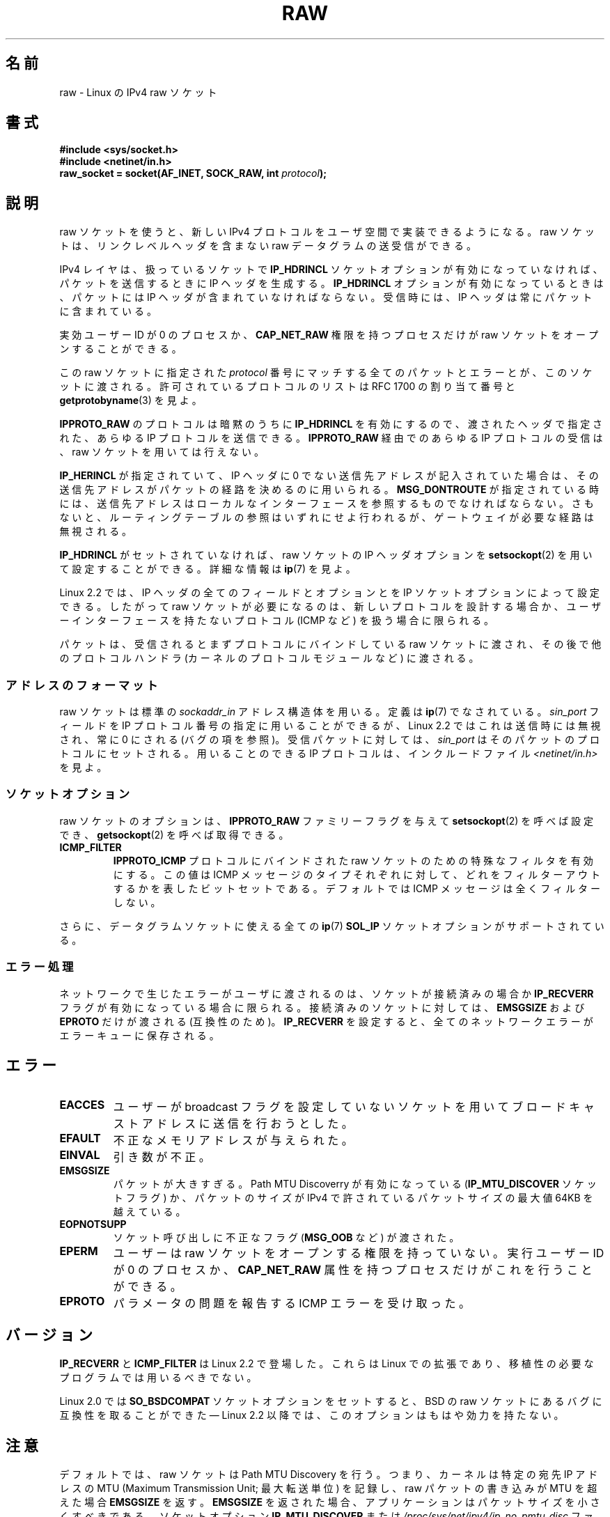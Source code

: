 .\" t
.\" Don't change the first line, it tells man that we need tbl.
.\" This man page is Copyright (C) 1999 Andi Kleen <ak@muc.de>.
.\" Permission is granted to distribute possibly modified copies
.\" of this page provided the header is included verbatim,
.\" and in case of nontrivial modification author and date
.\" of the modification is added to the header.
.\" $Id: raw.7,v 1.6 1999/06/05 10:32:08 freitag Exp $
.\"*******************************************************************
.\"
.\" This file was generated with po4a. Translate the source file.
.\"
.\"*******************************************************************
.TH RAW 7 2012\-05\-10 Linux "Linux Programmer's Manual"
.SH 名前
raw \- Linux の IPv4 raw ソケット
.SH 書式
\fB#include <sys/socket.h>\fP
.br
\fB#include <netinet/in.h>\fP
.br
\fBraw_socket = socket(AF_INET, SOCK_RAW, int \fP\fIprotocol\fP\fB);\fP
.SH 説明
raw ソケットを使うと、新しい IPv4 プロトコルをユーザ空間で 実装できるようになる。 raw ソケットは、リンクレベルヘッダを 含まない raw
データグラムの送受信ができる。

IPv4 レイヤは、扱っているソケットで \fBIP_HDRINCL\fP ソケットオプションが有効になっていなければ、 パケットを送信するときに IP
ヘッダを生成する。 \fBIP_HDRINCL\fP オプションが有効になっているときは、パケットには IP ヘッダが含まれていなければならない。
受信時には、 IP ヘッダは常にパケットに含まれている。

実効ユーザー ID が 0 のプロセスか、 \fBCAP_NET_RAW\fP 権限を持つプロセスだけが raw ソケットをオープンすることができる。

この raw ソケットに指定された \fIprotocol\fP 番号にマッチする全てのパケットとエラーとが、このソケットに渡される。
許可されているプロトコルのリストは RFC\ 1700 の割り当て番号と \fBgetprotobyname\fP(3)  を見よ。

\fBIPPROTO_RAW\fP のプロトコルは暗黙のうちに \fBIP_HDRINCL\fP を有効にするので、 渡されたヘッダで指定された、あらゆる IP
プロトコルを送信できる。 \fBIPPROTO_RAW\fP 経由でのあらゆる IP プロトコルの受信は、 raw ソケットを用いては行えない。
.RS
.TS
tab(:) allbox;
c s
l l.
IP ヘッダフィールド。 \fBIP_HDRINCL\fP によって送信時に変更される。
IP チェックサム:常に変更される。
ソースアドレス:元の値が 0 の時に変更される。
パケット ID:元の値が 0 の時に変更される。
全体の長さ:常に埋められる。
.TE
.RE
.sp
.PP
\fBIP_HERINCL\fP が指定されていて、 IP ヘッダに 0 でない送信先アドレスが記入されていた場合は、
その送信先アドレスがパケットの経路を決めるのに用いられる。 \fBMSG_DONTROUTE\fP が指定されている時には、
送信先アドレスはローカルなインターフェースを参照するものでなければならない。 さもないと、ルーティングテーブルの参照はいずれにせよ行われるが、
ゲートウェイが必要な経路は無視される。

\fBIP_HDRINCL\fP がセットされていなければ、 raw ソケットの IP ヘッダオプションを \fBsetsockopt\fP(2)
を用いて設定することができる。詳細な情報は \fBip\fP(7)  を見よ。

Linux 2.2 では、 IP ヘッダの全てのフィールドとオプションとを IP ソケットオプションによって設定できる。したがって raw
ソケットが必要になるのは、新しいプロトコルを設計する場合か、 ユーザーインターフェースを持たないプロトコル (ICMP など) を扱う場合に 限られる。

パケットは、受信されるとまずプロトコルにバインドしている raw ソケットに渡され、 その後で他のプロトコルハンドラ
(カーネルのプロトコルモジュールなど)  に渡される。
.SS アドレスのフォーマット
raw ソケットは標準の \fIsockaddr_in\fP アドレス構造体を用いる。定義は \fBip\fP(7)  でなされている。 \fIsin_port\fP
フィールドを IP プロトコル番号の指定に用いることができるが、 Linux 2.2 ではこれは送信時には無視され、常に 0 にされる (バグ
の項を参照)。 受信パケットに対しては、 \fIsin_port\fP はそのパケットのプロトコルにセットされる。 用いることのできる IP
プロトコルは、インクルードファイル \fI<netinet/in.h>\fP を見よ。
.SS ソケットオプション
.\" Or SOL_RAW on Linux
raw ソケットのオプションは、 \fBIPPROTO_RAW\fP ファミリーフラグを与えて \fBsetsockopt\fP(2)  を呼べば設定でき、
\fBgetsockopt\fP(2)  を呼べば取得できる。
.TP 
\fBICMP_FILTER\fP
\fBIPPROTO_ICMP\fP プロトコルにバインドされた raw ソケットのための特殊なフィルタを有効にする。 この値は ICMP
メッセージのタイプそれぞれに対して、どれをフィルターアウト するかを表したビットセットである。デフォルトでは ICMP
メッセージは全くフィルターしない。
.PP
さらに、データグラムソケットに使える全ての \fBip\fP(7)  \fBSOL_IP\fP ソケットオプションがサポートされている。
.SS エラー処理
ネットワークで生じたエラーがユーザに渡されるのは、 ソケットが接続済みの場合か \fBIP_RECVERR\fP フラグが有効になっている場合に限られる。
接続済みのソケットに対しては、 \fBEMSGSIZE\fP および \fBEPROTO\fP だけが渡される (互換性のため)。 \fBIP_RECVERR\fP
を設定すると、全てのネットワークエラーがエラーキューに保存される。
.SH エラー
.TP 
\fBEACCES\fP
ユーザーが broadcast フラグを設定していないソケットを用いて ブロードキャストアドレスに送信を行おうとした。
.TP 
\fBEFAULT\fP
不正なメモリアドレスが与えられた。
.TP 
\fBEINVAL\fP
引き数が不正。
.TP 
\fBEMSGSIZE\fP
パケットが大きすぎる。 Path MTU Discoverry が有効になっている (\fBIP_MTU_DISCOVER\fP ソケットフラグ)
か、パケットのサイズが IPv4 で許されている パケットサイズの最大値 64KB を越えている。
.TP 
\fBEOPNOTSUPP\fP
ソケット呼び出しに不正なフラグ (\fBMSG_OOB\fP など) が渡された。
.TP 
\fBEPERM\fP
ユーザーは raw ソケットをオープンする権限を持っていない。 実行ユーザー ID が 0 のプロセスか、 \fBCAP_NET_RAW\fP
属性を持つプロセスだけがこれを行うことができる。
.TP 
\fBEPROTO\fP
パラメータの問題を報告する ICMP エラーを受け取った。
.SH バージョン
\fBIP_RECVERR\fP と \fBICMP_FILTER\fP は Linux 2.2 で登場した。これらは Linux での拡張であり、
移植性の必要なプログラムでは用いるべきでない。

Linux 2.0 では \fBSO_BSDCOMPAT\fP ソケットオプションをセットすると、 BSD の raw
ソケットにあるバグに互換性を取ることができた \(em Linux 2.2 以降では、このオプションはもはや効力を持たない。
.SH 注意
デフォルトでは、raw ソケットは Path MTU Discovery を行う。 つまり、カーネルは特定の宛先 IP アドレスの MTU
(Maximum Transmission Unit; 最大転送単位) を記録し、raw パケットの書き込みが MTU を超えた場合
\fBEMSGSIZE\fP を返す。 \fBEMSGSIZE\fP を返された場合、アプリケーションはパケットサイズを小さくすべきである。 ソケットオプション
\fBIP_MTU_DISCOVER\fP または \fI/proc/sys/net/ipv4/ip_no_pmtu_disc\fP ファイルを使って Path
MTU Discovery を無効にすることもできる (詳細は \fBip\fP(7)  を参照)。 Path MTU Discovery
を無効にした場合は、パケットサイズが インタフェースの MTU よりも大きいと raw ソケットはそのパケットを フラグメント化して送出する。
しかしながら、性能と信頼性の理由から Path MTU Discovery を 無効にするのは推奨できない。

\fBbind\fP(2)  システムコールを用いると、 raw ソケットを 特定のローカルアドレスにバインドさせることができる。
このバインドがされていない場合は、指定した IP プロトコルの すべてのパケットが受信される。 さらに、 \fBSO_BINDTODEVICE\fP
を用いれば raw ソケットを特定のネットワークデバイスに バインドさせることもできる。 \fBsocket\fP(7)  を見よ。

\fBIPPROTO_RAW\fP ソケットは送信専用である。もしどうしてもすべての IP パケットを 受信したい場合は、 \fBpacket\fP(7)
ソケットを \fBETH_P_IP\fP プロトコルで用いること。 packet ソケットは raw ソケットのように IP
フラグメントを再構成しないことに注意。

datagram ソケットに対するすべての ICMP パケットを受信したい場合は、 特定のソケットに対して \fBIP_RECVERR\fP
を用いるほうが良い場合が多い。 \fBip\fP(7)  を見よ。

raw ソケットは、 Linux のすべての IP プロトコルを受信することができる。 ICMP や TCP
のように、カーネル内部にプロトコルモジュールを持つような ものも可能である。この場合には、パケットはカーネルモジュールと raw
ソケットの両方に渡される (raw ソケットが複数あればそれぞれに渡される)。 移植性の必要なプログラムではこの機能に依存するべきではない。 他の多くの
BSD におけるソケットの実装ではこの点において制限がある。

Linux はユーザーから渡されたヘッダを決して変更しない (ただし \fBIP_HDRINCL\fP の説明にあるように、 0
をいくつか埋める場合を除く)。 これは他の多くの raw ソケットの実装では異なる。

一般に raw ソケットは移植性がないことが多いので、 移植性が必要なプログラムでは避けるべきである。

raw ソケットへの送信では、 IP プロトコルを \fIsin_port\fP から取得できなければならない。この機能は Linux 2.2
では使えなくなった。 \fBIP_HDRINCL\fP を用いれば同様のことが実現できる。
.SH バグ
透過プロクシ (transparent proxy) 拡張については記述していない。

\fBIP_HDRINCL\fP オプションがセットされているとデータグラムはフラグメント化されず、 インターフェースの MTU の大きさに制限される。

.\" .SH AUTHORS
.\" This man page was written by Andi Kleen.
送信用の IP プロトコルの設定を \fIsin_port\fP にしておく機能は Linux 2.2 から使えなくなった。
ソケットにバインドされているプロトコルか、最初の \fBsocket\fP(2)  コールによって指定されたプロトコルが常に用いられる。
.SH 関連項目
\fBrecvmsg\fP(2), \fBsendmsg\fP(2), \fBcapabilities\fP(7), \fBip\fP(7), \fBsocket\fP(7)

パス MTU 発見に関する情報は \fBRFC\ 1191\fP にある

IP プロトコルに関しては \fBRFC\ 791\fP とインクルードファイル \fI<linux/ip.h>\fP を参照。
.SH この文書について
この man ページは Linux \fIman\-pages\fP プロジェクトのリリース 3.41 の一部
である。プロジェクトの説明とバグ報告に関する情報は
http://www.kernel.org/doc/man\-pages/ に書かれている。
